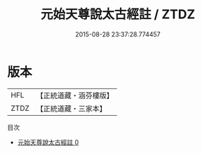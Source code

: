 #+TITLE: 元始天尊說太古經註 / ZTDZ

#+DATE: 2015-08-28 23:37:28.774457
* 版本
 |       HFL|【正統道藏・涵芬樓版】|
 |      ZTDZ|【正統道藏・三家本】|
目次
 - [[file:KR5a0103_000.txt][元始天尊說太古經註 0]]
